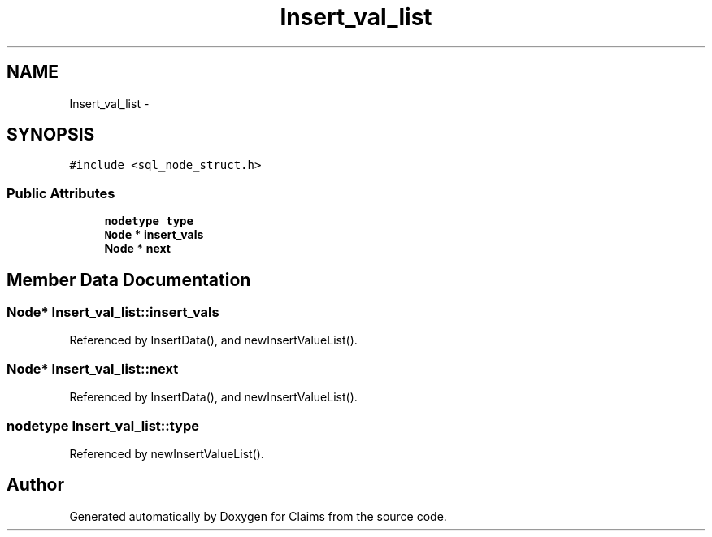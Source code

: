 .TH "Insert_val_list" 3 "Thu Nov 12 2015" "Claims" \" -*- nroff -*-
.ad l
.nh
.SH NAME
Insert_val_list \- 
.SH SYNOPSIS
.br
.PP
.PP
\fC#include <sql_node_struct\&.h>\fP
.SS "Public Attributes"

.in +1c
.ti -1c
.RI "\fBnodetype\fP \fBtype\fP"
.br
.ti -1c
.RI "\fBNode\fP * \fBinsert_vals\fP"
.br
.ti -1c
.RI "\fBNode\fP * \fBnext\fP"
.br
.in -1c
.SH "Member Data Documentation"
.PP 
.SS "\fBNode\fP* Insert_val_list::insert_vals"

.PP
Referenced by InsertData(), and newInsertValueList()\&.
.SS "\fBNode\fP* Insert_val_list::next"

.PP
Referenced by InsertData(), and newInsertValueList()\&.
.SS "\fBnodetype\fP Insert_val_list::type"

.PP
Referenced by newInsertValueList()\&.

.SH "Author"
.PP 
Generated automatically by Doxygen for Claims from the source code\&.
